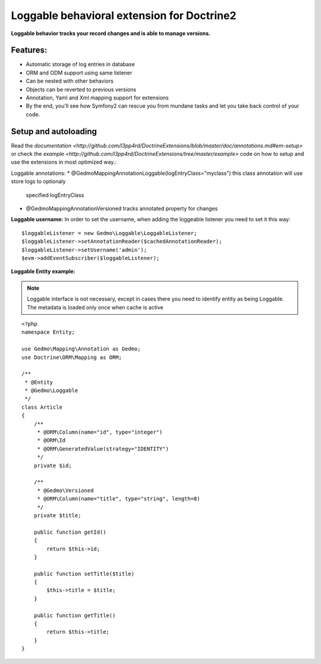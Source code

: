 Loggable behavioral extension for Doctrine2
============================================

**Loggable behavior tracks your record changes and is able to manage versions.**

Features:
---------

* Automatic storage of log entries in database
* ORM and ODM support using same listener
* Can be nested with other behaviors
* Objects can be reverted to previous versions
* Annotation, Yaml and Xml mapping support for extensions

* By the end, you'll see how Symfony2 can rescue you from mundane tasks and
  let you take back control of your code.

Setup and autoloading
-------------------------

Read the `documentation <http://github.com/l3pp4rd/DoctrineExtensions/blob/master/doc/annotations.md#em-setup>`
or check the `example <http://github.com/l3pp4rd/DoctrineExtensions/tree/master/example>` code on how to setup
and use the extensions in most optimized way.:

Loggable annotations:
* @Gedmo\Mapping\Annotation\Loggable(logEntryClass="my\class") this class annotation will use store logs to optionaly
  specified logEntryClass
* @Gedmo\Mapping\Annotation\Versioned tracks annotated property for changes


**Loggable username:**
In order to set the username, when adding the loggeable listener you need to set it this way::

    $loggableListener = new Gedmo\Loggable\LoggableListener;
    $loggableListener->setAnnotationReader($cachedAnnotationReader);
    $loggableListener->setUsername('admin');
    $evm->addEventSubscriber($loggableListener);

**Loggable Entity example:**

.. note::

      Loggable interface is not necessary, except in cases there you need to identify entity as being Loggable.
      The metadata is loaded only once when cache is active

::

    <?php
    namespace Entity;

    use Gedmo\Mapping\Annotation as Gedmo;
    use Doctrine\ORM\Mapping as ORM;

    /**
     * @Entity
     * @Gedmo\Loggable
     */
    class Article
    {
        /**
         * @ORM\Column(name="id", type="integer")
         * @ORM\Id
         * @ORM\GeneratedValue(strategy="IDENTITY")
         */
        private $id;

        /**
         * @Gedmo\Versioned
         * @ORM\Column(name="title", type="string", length=8)
         */
        private $title;

        public function getId()
        {
            return $this->id;
        }

        public function setTitle($title)
        {
            $this->title = $title;
        }

        public function getTitle()
        {
            return $this->title;
        }
    }

